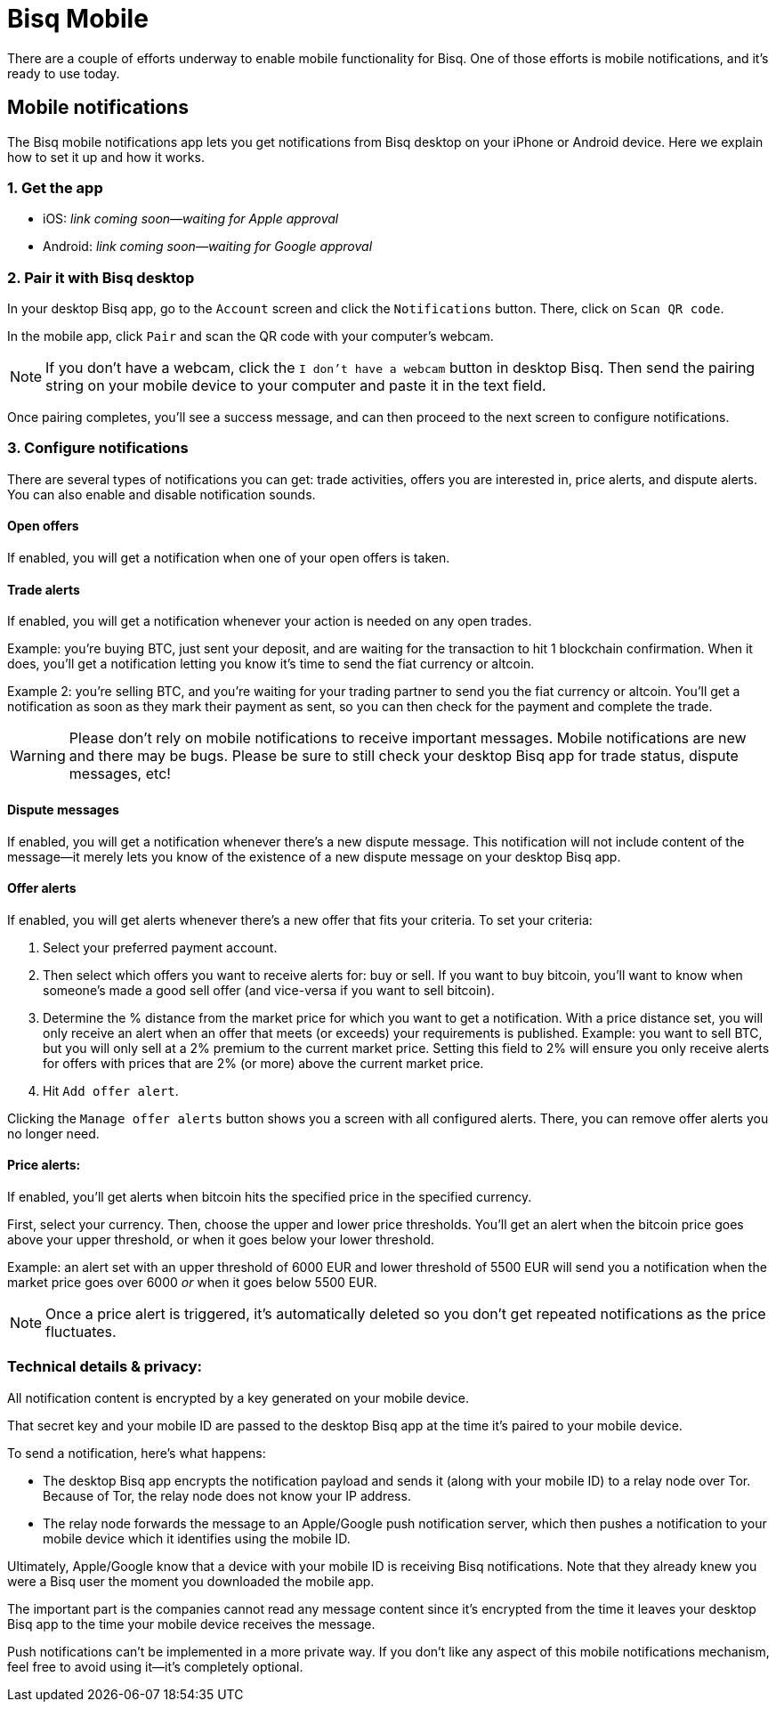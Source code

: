= Bisq Mobile
:imagesdir: images
:!figure-caption:

There are a couple of efforts underway to enable mobile functionality for Bisq. One of those efforts is mobile notifications, and it's ready to use today.

== Mobile notifications

The Bisq mobile notifications app lets you get notifications from Bisq desktop on your iPhone or Android device. Here we explain how to set it up and how it works.

=== 1. Get the app

* iOS: _link coming soon—waiting for Apple approval_
* Android: _link coming soon—waiting for Google approval_

=== 2. Pair it with Bisq desktop

In your desktop Bisq app, go to the `Account` screen and click the `Notifications` button. There, click on `Scan QR code`. 

In the mobile app, click `Pair` and scan the QR code with your computer's webcam. 

[NOTE]
If you don't have a webcam, click the `I don't have a webcam` button in desktop Bisq. Then send the pairing string on your mobile device to your computer and paste it in the text field. 

Once pairing completes, you'll see a success message, and can then proceed to the next screen to configure notifications.

=== 3. Configure notifications

There are several types of notifications you can get: trade activities, offers you are interested in, price alerts, and dispute alerts. You can also enable and disable notification sounds.

==== Open offers
If enabled, you will get a notification when one of your open offers is taken.

==== Trade alerts
If enabled, you will get a notification whenever your action is needed on any open trades. 

Example: you're buying BTC, just sent your deposit, and are waiting for the transaction to hit 1 blockchain confirmation. When it does, you'll get a notification letting you know it's time to send the fiat currency or altcoin.

Example 2: you're selling BTC, and you're waiting for your trading partner to send you the fiat currency or altcoin. You'll get a notification as soon as they mark their payment as sent, so you can then check for the payment and complete the trade.

[WARNING]
Please don't rely on mobile notifications to receive important messages. Mobile notifications are new and there may be bugs. Please be sure to still check your desktop Bisq app for trade status, dispute messages, etc!

==== Dispute messages
If enabled, you will get a notification whenever there's a new dispute message. This notification will not include content of the message—it merely lets you know of the existence of a new dispute message on your desktop Bisq app.

==== Offer alerts
If enabled, you will get alerts whenever there's a new offer that fits your criteria. To set your criteria:

1. Select your preferred payment account. 

2. Then select which offers you want to receive alerts for: buy or sell. If you want to buy bitcoin, you'll want to know when someone's made a good sell offer (and vice-versa if you want to sell bitcoin).

3. Determine the % distance from the market price for which you want to get a notification. With a price distance set, you will only receive an alert when an offer that meets (or exceeds) your requirements is published. Example: you want to sell BTC, but you will only sell at a 2% premium to the current market price. Setting this field to 2% will ensure you only receive alerts for offers with prices that are 2% (or more) above the current market price.

4. Hit `Add offer alert`.

Clicking the `Manage offer alerts` button shows you a screen with all configured alerts. There, you can remove offer alerts you no longer need.

==== Price alerts:
If enabled, you'll get alerts when bitcoin hits the specified price in the specified currency. 

First, select your currency. Then, choose the upper and lower price thresholds. You'll get an alert when the bitcoin price goes above your upper threshold, or when it goes below your lower threshold.

Example: an alert set with an upper threshold of 6000 EUR and lower threshold of 5500 EUR will send you a notification when the market price goes over 6000 _or_ when it goes below 5500 EUR. 

[NOTE]
Once a price alert is triggered, it's automatically deleted so you don't get repeated notifications as the price fluctuates.

=== Technical details & privacy:
All notification content is encrypted by a key generated on your mobile device.

That secret key and your mobile ID are passed to the desktop Bisq app at the time it's paired to your mobile device. 

To send a notification, here's what happens:

* The desktop Bisq app encrypts the notification payload and sends it (along with your mobile ID) to a relay node over Tor. Because of Tor, the relay node does not know your IP address.
* The relay node forwards the message to an Apple/Google push notification server, which then pushes a notification to your mobile device which it identifies using the mobile ID.

Ultimately, Apple/Google know that a device with your mobile ID is receiving Bisq notifications. Note that they already knew you were a Bisq user the moment you downloaded the mobile app. 

The important part is the companies cannot read any message content since it's encrypted from the time it leaves your desktop Bisq app to the time your mobile device receives the message.

Push notifications can't be implemented in a more private way. If you don't like any aspect of this mobile notifications mechanism, feel free to avoid using it—it's completely optional.